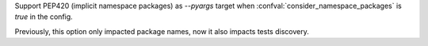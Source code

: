 Support PEP420 (implicit namespace packages) as `--pyargs` target when :confval:`consider_namespace_packages` is `true` in the config.

Previously, this option only impacted package names, now it also impacts tests discovery.
